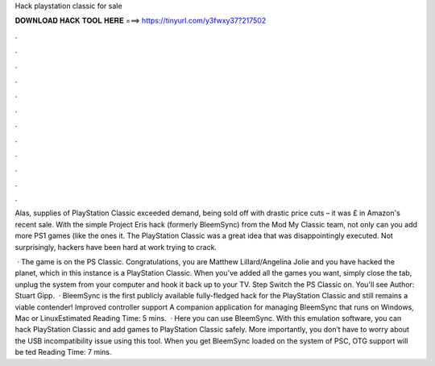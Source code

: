 Hack playstation classic for sale



𝐃𝐎𝐖𝐍𝐋𝐎𝐀𝐃 𝐇𝐀𝐂𝐊 𝐓𝐎𝐎𝐋 𝐇𝐄𝐑𝐄 ===> https://tinyurl.com/y3fwxy37?217502



.



.



.



.



.



.



.



.



.



.



.



.

Alas, supplies of PlayStation Classic exceeded demand, being sold off with drastic price cuts – it was £ in Amazon's recent sale. With the simple Project Eris hack (formerly BleemSync) from the Mod My Classic team, not only can you add more PS1 games (like the ones it. The PlayStation Classic was a great idea that was disappointingly executed. Not surprisingly, hackers have been hard at work trying to crack.

 · The game is on the PS Classic. Congratulations, you are Matthew Lillard/Angelina Jolie and you have hacked the planet, which in this instance is a PlayStation Classic. When you've added all the games you want, simply close the tab, unplug the system from your computer and hook it back up to your TV. Step Switch the PS Classic on. You'll see Author: Stuart Gipp.  · BleemSync is the first publicly available fully-fledged hack for the PlayStation Classic and still remains a viable contender! Improved controller support A companion application for managing BleemSync that runs on Windows, Mac or LinuxEstimated Reading Time: 5 mins.  · Here you can use BleemSync. With this emulation software, you can hack PlayStation Classic and add games to PlayStation Classic safely. More importantly, you don’t have to worry about the USB incompatibility issue using this tool. When you get BleemSync loaded on the system of PSC, OTG support will be ted Reading Time: 7 mins.
